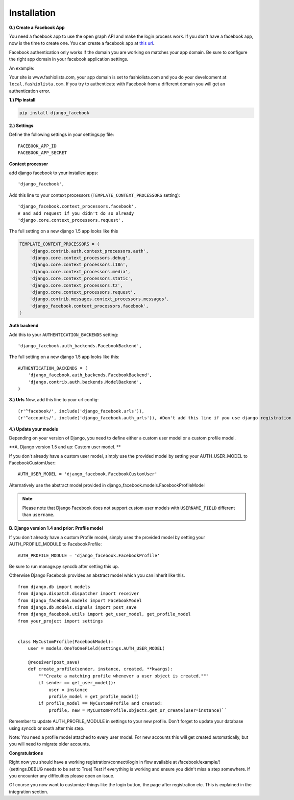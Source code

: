 Installation
------------

**0.) Create a Facebook App**

You need a facebook app to use the open graph API and make the login process work.
If you don't have a facebook app, now is the time to create one.
You can create a facebook app at `this url <http://www.facebook.com/developers/createapp.php>`_.

Facebook authentication only works if the domain you are working on matches your app domain.
Be sure to configure the right app domain in your facebook application settings.

An example:

Your site is www.fashiolista.com, your app domain is set to fashiolista.com and you do your development at ``local.fashiolista.com``.
If you try to authenticate with Facebook from a different domain you will get an authentication error.

**1.) Pip install**

.. code-block:: bash

    pip install django_facebook

**2.) Settings**

Define the following settings in your settings.py file:

::

    FACEBOOK_APP_ID
    FACEBOOK_APP_SECRET

**Context processor**

add django facebook to your installed apps::

    'django_facebook',

Add this line to your context processors (``TEMPLATE_CONTEXT_PROCESSORS`` setting)::

    'django_facebook.context_processors.facebook',
    # and add request if you didn't do so already
    'django.core.context_processors.request',

The full setting on a new django 1.5 app looks like this

.. code-block:: python

  TEMPLATE_CONTEXT_PROCESSORS = (
      'django.contrib.auth.context_processors.auth',
      'django.core.context_processors.debug',
      'django.core.context_processors.i18n',
      'django.core.context_processors.media',
      'django.core.context_processors.static',
      'django.core.context_processors.tz',
      'django.core.context_processors.request',
      'django.contrib.messages.context_processors.messages',
      'django_facebook.context_processors.facebook',
  )

**Auth backend**

Add this to your ``AUTHENTICATION_BACKENDS`` setting::

    'django_facebook.auth_backends.FacebookBackend',

The full setting on a new django 1.5 app looks like this::

  AUTHENTICATION_BACKENDS = (
      'django_facebook.auth_backends.FacebookBackend',
      'django.contrib.auth.backends.ModelBackend',
  )


**3.) Urls**
Now, add this line to your url config::

    (r'^facebook/', include('django_facebook.urls')),
    (r'^accounts/', include('django_facebook.auth_urls')), #Don't add this line if you use django registration or userena for registration and auth.


**4.) Update your models**

Depending on your version of Django, you need to define either a custom user model or a custom profile model. 

**A. Django version 1.5 and up: Custom user model. **

If you don't already have a custom user model, simply use the provided model by setting your AUTH_USER_MODEL to FacebookCustomUser::

    AUTH_USER_MODEL = 'django_facebook.FacebookCustomUser'

Alternatively use the abstract model provided in django_facebook.models.FacebookProfileModel

.. note::
    Please note that Django Facebook does not support custom user models with ``USERNAME_FIELD`` different than ``username``.

**B. Django version 1.4 and prior: Profile model**

If you don't already have a custom Profile model, simply uses the provided model by setting your AUTH_PROFILE_MODULE to FacebookProfile::

    AUTH_PROFILE_MODULE = 'django_facebook.FacebookProfile'

Be sure to run manage.py syncdb after setting this up.

Otherwise Django Facebook provides an abstract model which you can inherit like this.
::
    from django.db import models
    from django.dispatch.dispatcher import receiver
    from django_facebook.models import FacebookModel
    from django.db.models.signals import post_save
    from django_facebook.utils import get_user_model, get_profile_model
    from your_project import settings


    class MyCustomProfile(FacebookModel):
        user = models.OneToOneField(settings.AUTH_USER_MODEL)

        @receiver(post_save)
        def create_profile(sender, instance, created, **kwargs):
            """Create a matching profile whenever a user object is created."""
            if sender == get_user_model():
                user = instance
                profile_model = get_profile_model()
            if profile_model == MyCustomProfile and created:
                profile, new = MyCustomProfile.objects.get_or_create(user=instance)``

Remember to update AUTH_PROFILE_MODULE in settings to your new profile.
Don't forget to update your database using syncdb or south after this step.

Note: You need a profile model attached to every user model. For new accounts this will get created automatically, but you will need to migrate older accounts.

**Congratulations**

Right now you should have a working registration/connect/login in flow available at /facebook/example/! (settings.DEBUG needs to be set to True)
Test if everything is working and ensure you didn't miss a step somewhere.
If you encounter any difficulties please open an issue.

Of course you now want to customize things like the login button, the page after registration etc.
This is explained in the integration section.
